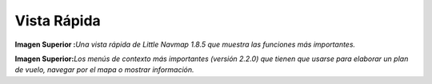 .. _quick-overview:

Vista Rápida
------------

|Little Navmap Overview|

**Imagen Superior :**\ *Una vista rápida de Little Navmap 1.8.5 que
muestra las funciones más importantes.*

|Little Navmap Context Menus|

**Imagen Superior:**\ *Los menús de contexto más importantes (versión
2.2.0) que tienen que usarse para elaborar un plan de vuelo, navegar por
el mapa o mostrar información.*

.. |Little Navmap Overview| image:: ../images/overview.jpg
.. |Little Navmap Context Menus| image:: ../images/contextmenus.jpg

